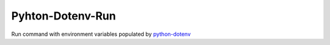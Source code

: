 =================
Pyhton-Dotenv-Run
=================

Run command with environment variables populated by python-dotenv_


.. _python-dotenv: https://github.com/theskumar/python-dotenv
